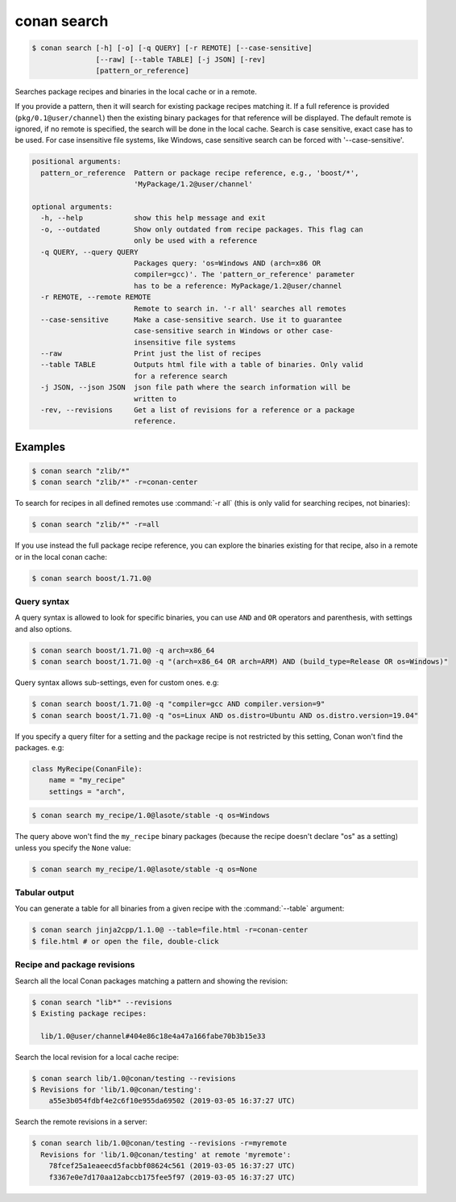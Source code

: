 
.. _conan_search:

conan search
============

.. code-block:: bash

    $ conan search [-h] [-o] [-q QUERY] [-r REMOTE] [--case-sensitive]
                   [--raw] [--table TABLE] [-j JSON] [-rev]
                   [pattern_or_reference]

Searches package recipes and binaries in the local cache or in a remote.

If you provide a pattern, then it will search for existing package
recipes matching it.  If a full reference is provided
(``pkg/0.1@user/channel``) then the existing binary packages for that
reference will be displayed. The default remote is ignored, if no
remote is specified, the search will be done in the local cache.
Search is case sensitive, exact case has to be used. For case
insensitive file systems, like Windows, case sensitive search
can be forced with '--case-sensitive'.

.. code-block:: text

    positional arguments:
      pattern_or_reference  Pattern or package recipe reference, e.g., 'boost/*',
                            'MyPackage/1.2@user/channel'

    optional arguments:
      -h, --help            show this help message and exit
      -o, --outdated        Show only outdated from recipe packages. This flag can
                            only be used with a reference
      -q QUERY, --query QUERY
                            Packages query: 'os=Windows AND (arch=x86 OR
                            compiler=gcc)'. The 'pattern_or_reference' parameter
                            has to be a reference: MyPackage/1.2@user/channel
      -r REMOTE, --remote REMOTE
                            Remote to search in. '-r all' searches all remotes
      --case-sensitive      Make a case-sensitive search. Use it to guarantee
                            case-sensitive search in Windows or other case-
                            insensitive file systems
      --raw                 Print just the list of recipes
      --table TABLE         Outputs html file with a table of binaries. Only valid
                            for a reference search
      -j JSON, --json JSON  json file path where the search information will be
                            written to
      -rev, --revisions     Get a list of revisions for a reference or a package
                            reference.


Examples
--------

.. code-block:: bash

    $ conan search "zlib/*"
    $ conan search "zlib/*" -r=conan-center

To search for recipes in all defined remotes use :command:`-r all` (this is only valid for searching recipes, not binaries):

.. code-block:: bash

    $ conan search "zlib/*" -r=all


If you use instead the full package recipe reference, you can explore the binaries existing for
that recipe, also in a remote or in the local conan cache:

.. code-block:: bash

    $ conan search boost/1.71.0@


Query syntax
++++++++++++

A query syntax is allowed to look for specific binaries, you can use ``AND`` and ``OR`` operators
and parenthesis, with settings and also options.

.. code-block:: bash

    $ conan search boost/1.71.0@ -q arch=x86_64
    $ conan search boost/1.71.0@ -q "(arch=x86_64 OR arch=ARM) AND (build_type=Release OR os=Windows)"

Query syntax allows sub-settings, even for custom ones. e.g:

.. code-block:: bash

    $ conan search boost/1.71.0@ -q "compiler=gcc AND compiler.version=9"
    $ conan search boost/1.71.0@ -q "os=Linux AND os.distro=Ubuntu AND os.distro.version=19.04"

If you specify a query filter for a setting and the package recipe is not restricted by this
setting, Conan won't find the packages. e.g:

.. code-block:: python

    class MyRecipe(ConanFile):
        name = "my_recipe"
        settings = "arch",

.. code-block:: bash

    $ conan search my_recipe/1.0@lasote/stable -q os=Windows

The query above won't find the ``my_recipe`` binary packages (because the recipe doesn't declare
"os" as a setting) unless you specify the ``None`` value:

.. code-block:: bash

    $ conan search my_recipe/1.0@lasote/stable -q os=None


Tabular output
++++++++++++++

You can generate a table for all binaries from a given recipe with the :command:`--table` argument:

.. code-block:: bash

    $ conan search jinja2cpp/1.1.0@ --table=file.html -r=conan-center
    $ file.html # or open the file, double-click

.. image:: /images/conan-search_binary_table.png
    :height: 500 px
    :width: 600 px
    :align: center


Recipe and package revisions
++++++++++++++++++++++++++++

Search all the local Conan packages matching a pattern and showing the revision:

.. code-block:: bash

    $ conan search "lib*" --revisions
    $ Existing package recipes:

      lib/1.0@user/channel#404e86c18e4a47a166fabe70b3b15e33


Search the local revision for a local cache recipe:

.. code-block:: bash

    $ conan search lib/1.0@conan/testing --revisions
    $ Revisions for 'lib/1.0@conan/testing':
        a55e3b054fdbf4e2c6f10e955da69502 (2019-03-05 16:37:27 UTC)

Search the remote revisions in a server:

.. code-block:: bash

    $ conan search lib/1.0@conan/testing --revisions -r=myremote
      Revisions for 'lib/1.0@conan/testing' at remote 'myremote':
        78fcef25a1eaeecd5facbbf08624c561 (2019-03-05 16:37:27 UTC)
        f3367e0e7d170aa12abccb175fee5f97 (2019-03-05 16:37:27 UTC)
